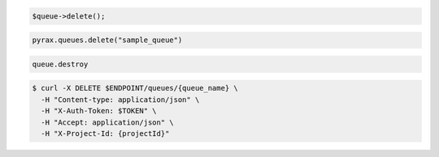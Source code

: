 .. code-block:: csharp

.. code-block:: java

.. code-block:: javascript

.. code-block:: php

  $queue->delete();

.. code-block:: python

  pyrax.queues.delete("sample_queue")

.. code-block:: ruby

  queue.destroy

.. code-block:: shell

  $ curl -X DELETE $ENDPOINT/queues/{queue_name} \ 
    -H "Content-type: application/json" \ 
    -H "X-Auth-Token: $TOKEN" \
    -H "Accept: application/json" \
    -H "X-Project-Id: {projectId}"